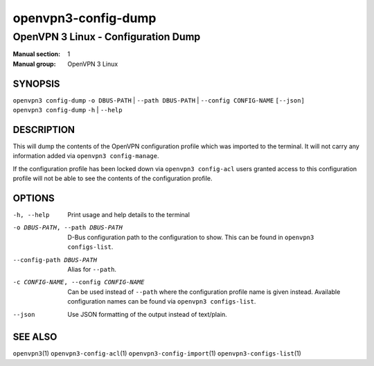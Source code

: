 ====================
openvpn3-config-dump
====================

------------------------------------
OpenVPN 3 Linux - Configuration Dump
------------------------------------

:Manual section: 1
:Manual group: OpenVPN 3 Linux

SYNOPSIS
========
| ``openvpn3 config-dump`` ``-o DBUS-PATH`` | ``--path DBUS-PATH`` | ``--config CONFIG-NAME`` ``[--json]``
| ``openvpn3 config-dump`` ``-h`` | ``--help``


DESCRIPTION
===========
This will dump the contents of the OpenVPN configuration profile which was
imported to the terminal.  It will not carry any information added via
``openvpn3 config-manage``.

If the configuration profile has been locked down
via ``openvpn3 config-acl`` users granted access to this configuration profile
will not be able to see the contents of the configuration profile.


OPTIONS
=======

-h, --help              Print  usage and help details to the terminal

-o DBUS-PATH, --path DBUS-PATH
                        D-Bus configuration path to the
                        configuration to show.  This can be found in
                        ``openvpn3 configs-list``.

--config-path DBUS-PATH
                        Alias for ``--path``.

-c CONFIG-NAME, --config CONFIG-NAME
                        Can be used instead of ``--path`` where the
                        configuration profile name is given instead.  Available
                        configuration names can be found via
                        ``openvpn3 configs-list``.

--json                  Use JSON formatting of the output instead of
                        text/plain.


SEE ALSO
========

``openvpn3``\(1)
``openvpn3-config-acl``\(1)
``openvpn3-config-import``\(1)
``openvpn3-configs-list``\(1)
